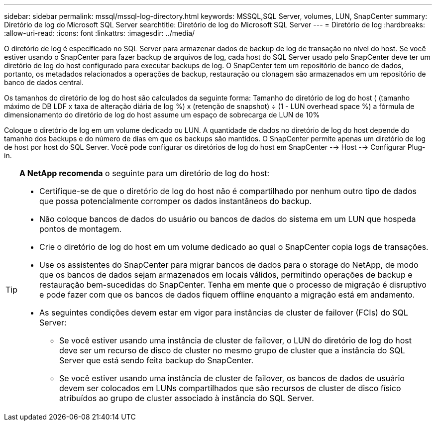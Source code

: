 ---
sidebar: sidebar 
permalink: mssql/mssql-log-directory.html 
keywords: MSSQL,SQL Server, volumes, LUN, SnapCenter 
summary: Diretório de log do Microsoft SQL Server 
searchtitle: Diretório de log do Microsoft SQL Server 
---
= Diretório de log
:hardbreaks:
:allow-uri-read: 
:icons: font
:linkattrs: 
:imagesdir: ../media/


[role="lead"]
O diretório de log é especificado no SQL Server para armazenar dados de backup de log de transação no nível do host. Se você estiver usando o SnapCenter para fazer backup de arquivos de log, cada host do SQL Server usado pelo SnapCenter deve ter um diretório de log do host configurado para executar backups de log. O SnapCenter tem um repositório de banco de dados, portanto, os metadados relacionados a operações de backup, restauração ou clonagem são armazenados em um repositório de banco de dados central.

Os tamanhos do diretório de log do host são calculados da seguinte forma: Tamanho do diretório de log do host ( (tamanho máximo de DB LDF x taxa de alteração diária de log %) x (retenção de snapshot) ÷ (1 - LUN overhead space %) a fórmula de dimensionamento do diretório de log do host assume um espaço de sobrecarga de LUN de 10%

Coloque o diretório de log em um volume dedicado ou LUN. A quantidade de dados no diretório de log do host depende do tamanho dos backups e do número de dias em que os backups são mantidos. O SnapCenter permite apenas um diretório de log de host por host do SQL Server. Você pode configurar os diretórios de log do host em SnapCenter --> Host --> Configurar Plug-in.

[TIP]
====
*A NetApp recomenda* o seguinte para um diretório de log do host:

* Certifique-se de que o diretório de log do host não é compartilhado por nenhum outro tipo de dados que possa potencialmente corromper os dados instantâneos do backup.
* Não coloque bancos de dados do usuário ou bancos de dados do sistema em um LUN que hospeda pontos de montagem.
* Crie o diretório de log do host em um volume dedicado ao qual o SnapCenter copia logs de transações.
* Use os assistentes do SnapCenter para migrar bancos de dados para o storage do NetApp, de modo que os bancos de dados sejam armazenados em locais válidos, permitindo operações de backup e restauração bem-sucedidas do SnapCenter. Tenha em mente que o processo de migração é disruptivo e pode fazer com que os bancos de dados fiquem offline enquanto a migração está em andamento.
* As seguintes condições devem estar em vigor para instâncias de cluster de failover (FCIs) do SQL Server:
+
** Se você estiver usando uma instância de cluster de failover, o LUN do diretório de log do host deve ser um recurso de disco de cluster no mesmo grupo de cluster que a instância do SQL Server que está sendo feita backup do SnapCenter.
** Se você estiver usando uma instância de cluster de failover, os bancos de dados de usuário devem ser colocados em LUNs compartilhados que são recursos de cluster de disco físico atribuídos ao grupo de cluster associado à instância do SQL Server.




====